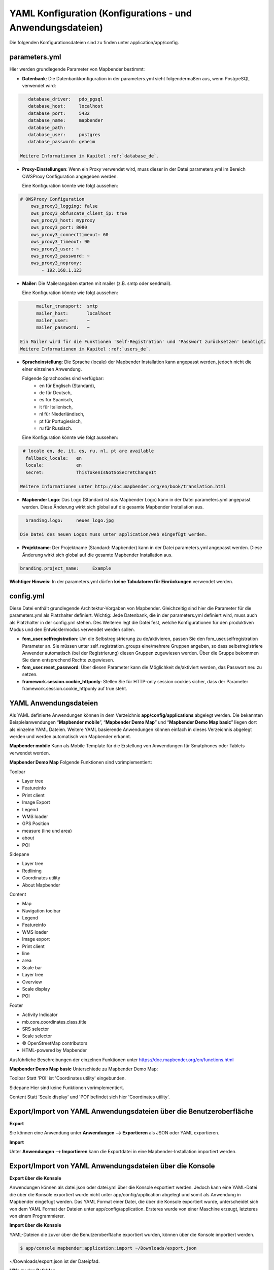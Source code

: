 .. _yaml_de:

YAML Konfiguration (Konfigurations - und Anwendungsdateien)
===========================================================

Die folgenden Konfigurationsdateien sind zu finden unter application/app/config.

parameters.yml
--------------

Hier werden grundlegende Parameter von Mapbender bestimmt:

* **Datenbank**: 
  Die Datenbankkonfiguration in der parameters.yml sieht folgendermaßen aus, wenn PostgreSQL verwendet wird:

.. code-block:: yaml

    database_driver:   pdo_pgsql
    database_host:     localhost
    database_port:     5432
    database_name:     mapbender
    database_path:
    database_user:     postgres
    database_password: geheim

 Weitere Informationen im Kapitel :ref:`database_de`.

* **Proxy-Einstellungen**:
  Wenn ein Proxy verwendet wird, muss dieser in der Datei parameters.yml im Bereich OWSProxy Configuration angegeben werden.

  Eine Konfiguration könnte wie folgt aussehen:

.. code-block:: yaml
    
    # OWSProxy Configuration
        ows_proxy3_logging: false
        ows_proxy3_obfuscate_client_ip: true
        ows_proxy3_host: myproxy
        ows_proxy3_port: 8080
        ows_proxy3_connecttimeout: 60
        ows_proxy3_timeout: 90
        ows_proxy3_user: ~
        ows_proxy3_password: ~
        ows_proxy3_noproxy:
            - 192.168.1.123

* **Mailer**: Die Mailerangaben starten mit mailer (z.B. smtp oder sendmail).

  Eine Konfiguration könnte wie folgt aussehen:

.. code-block:: yaml
   
        mailer_transport:  smtp
        mailer_host:       localhost
        mailer_user:       ~
        mailer_password:   ~
        
  Ein Mailer wird für die Funktionen 'Self-Registration' und 'Passwort zurücksetzen' benötigt.
  Weitere Informationen im Kapitel :ref:`users_de`.

* **Spracheinstellung**: Die Sprache (locale) der Mapbender Installation kann angepasst werden, jedoch nicht die einer  einzelnen Anwendung. 

  Folgende Sprachcodes sind verfügbar:
    * en für Englisch (Standard),
    * de für Deutsch,
    * es für Spanisch,
    * it für Italienisch,
    * nl für Niederländisch,
    * pt für Portugiesisch,
    * ru für Russisch.
    
  Eine Konfiguration könnte wie folgt aussehen:

.. code-block:: yaml
   
   # locale en, de, it, es, ru, nl, pt are available
    fallback_locale:   en
    locale:            en
    secret:            ThisTokenIsNotSoSecretChangeIt
    
  Weitere Informationen unter http://doc.mapbender.org/en/book/translation.html
  
* **Mapbender Logo**:
  Das Logo (Standard ist das Mapbender Logo) kann in der Datei parameters.yml angepasst werden. Diese Änderung wirkt sich  global auf die gesamte Mapbender Installation aus.

.. code-block:: yaml

    branding.logo:     neues_logo.jpg

  Die Datei des neuen Logos muss unter application/web eingefügt werden.
  
* **Projektname**:
  Der Projektname (Standard: Mapbender) kann in der Datei parameters.yml angepasst werden. Diese Änderung wirkt sich global auf die gesamte Mapbender Installation aus.

.. code-block:: yaml

    branding.project_name:     Example    


**Wichtiger Hinweis:** In der parameters.yml dürfen **keine Tabulatoren für Einrückungen** verwendet werden.


config.yml
----------

Diese Datei enthält grundlegende Architektur-Vorgaben von Mapbender. Gleichzeitig sind hier die Parameter für die parameters.yml als Platzhalter definiert. Wichtig: Jede Datenbank, die in der parameters.yml definiert wird, muss auch als Platzhalter in der config.yml stehen. Des Weiteren legt die Datei fest, welche Konfigurationen für den produktiven Modus und den Entwicklermodus verwendet werden sollen.

* **fom_user.selfregistration**: Um die Selbstregistrierung zu de/aktivieren, passen Sie den fom_user.selfregistration Parameter an.   Sie müssen unter self_registration_groups eine/mehrere Gruppen angeben, so dass selbstregistriere Anwender automatisch (bei der Registrierung) diesen Gruppen zugewiesen werden. Über die Gruppe bekommen Sie dann entsprechend Rechte zugewiesen.
* **fom_user.reset_password**: Über diesen Parameter kann die Möglichkeit de/aktiviert werden, das Passwort neu zu setzen.
* **framework.session.cookie_httponly**: Stellen Sie für HTTP-only session cookies sicher, dass der Parameter framework.session.cookie_httponly auf true steht.


YAML Anwendungsdateien
----------------------

Als YAML definierte Anwendungen können in dem Verzeichnis **app/config/applications** abgelegt werden. Die bekannten Beispielanwendungen “**Mapbender mobile**”, “**Mapbender Demo Map**” und “**Mapbender Demo Map basic**” liegen dort als einzelne YAML Dateien. 
Weitere YAML basierende Anwendungen können einfach in dieses Verzeichnis abgelegt werden und werden automatisch von Mapbender erkannt.

**Mapbender mobile** 
Kann als Mobile Template für die Erstellung von Anwendungen für Smatphones oder Tablets verwendet werden.

**Mapbender Demo Map**
Folgende Funktionen sind vorimplementiert:

Toolbar

* Layer tree
* Featureinfo
* Print client
* Image Export
* Legend
* WMS loader
* GPS Position
* measure (line und area)
* about 
* POI

Sidepane

* Layer tree
* Redlining
* Coordinates utility
* About Mapbender

Content

* Map
* Navigation toolbar
* Legend
* Featureinfo
* WMS loader
* Image export
* Print client
* line 
* area
* Scale bar
* Layer tree
* Overview
* Scale display
* POI

Footer

* Activity Indicator
* mb.core.coordinates.class.title
* SRS selector
* Scale selector
* © OpenStreetMap contributors
* HTML-powered by Mapbender

Ausführliche Beschreibungen der einzelnen Funktionen unter https://doc.mapbender.org/en/functions.html

**Mapbender Demo Map basic**
Unterschiede zu Mapbender Demo Map:

Toolbar
Statt 'POI' ist 'Coordinates utility' eingebunden.

Sidepane
Hier sind keine Funktionen vorimplementiert.

Content
Statt 'Scale display' und 'POI' befindet sich hier 'Coordinates utility'.



Export/Import von YAML Anwendungsdateien über die Benutzeroberfläche
--------------------------------------------------------------------

**Export**

Sie können eine Anwendung unter **Anwendungen --> Exportieren** als JSON oder YAML exportieren.

.. image:: ../../figures/export.png


**Import**

Unter **Anwendungen --> Importieren** kann die Exportdatei in eine Mapbender-Installation importiert werden.

.. image:: ../../figures/export.png



Export/Import von YAML Anwendungsdateien über die Konsole
---------------------------------------------------------

**Export über die Konsole**

Anwendungen können als datei.json oder datei.yml über die Konsole exportiert werden.
Jedoch kann eine YAML-Datei die über die Konsole exportiert wurde nicht unter app/config/application abgelegt und somit als Anwendung in Mapbender eingefügt werden.
Das YAML Format einer Datei, die über die Konsole exportiert wurde, unterscheidet sich von dem YAML Format der Dateien unter app/config/application. Ersteres wurde von einer Maschine erzeugt, letzteres von einem Programmierer. 


**Import über die Konsole**

YAML-Dateien die zuvor über die Benutzeroberfläche exportiert wurden, können über die Konsole importiert werden.

.. code-block:: bash

    $ app/console mapbender:application:import ~/Downloads/export.json 

~/Downloads/export.json ist der Dateipfad.


**Hilfe zu den Befehlen**

.. code-block:: bash

    $ app/console mapbender:application:import --help
    
.. code-block:: bash

    $ app/console mapbender:application:export --help

